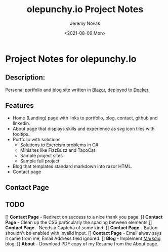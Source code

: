 #+title: olepunchy.io Project Notes
#+author: Jeremy Novak
#+license: BSD 3-Clause
#+target: Docker
#+date: <2021-08-09 Mon>

* Project Notes for olepunchy.Io

** Description:

Personal portfolio and blog site written in [[https://dotnet.microsoft.com/apps/aspnet/web-apps/blazor][Blazor]], deployed to [[https://docker.com][Docker]].

** Features

- Home (Landing) page with links to portfolio, blog, contact, github and linkedin.
- About page that displays skills and experience as svg icon tiles with tooltips.
- Portfolio with solutions
  - Solutions to Exercism problems in C#
  - Minisites like FizzBuzz and TacoCat
  - Sample project sites
  - Sample full project
- Blog that templates standard markdown into razor HTML.
- Contact page


** Contact Page


** TODO

[] *Contact Page* - Redirect on success to a nice thank you page.
[] *Contact Page* - Clean up the CSS particularly the spacing between elements
[] *Contact Page* - Needs a Captcha of some kind.
[] *Contact Page* - Button shouldn't be enabled with invalid input.
[] *Contact Page* - Email alway says it came from me, Email Address field ignored.
[] *Blog* - Implement [[https://github.com/xoofx/makdig][Markdig]] blog.
[] *About* - Download PDF copy of my Resume from the About page.
